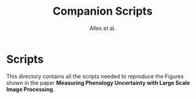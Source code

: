 # -*- coding: utf-8 -*-
# -*- mode: org -*-

#+TITLE: Companion Scripts
#+AUTHOR: Alles et al.

#+STARTUP: overview indent

* Scripts

This directory contains all the scripts needed to reproduce the
Figures shown in the paper *Measuring Phenology Uncertainty with Large
Scale Image Processing*.
